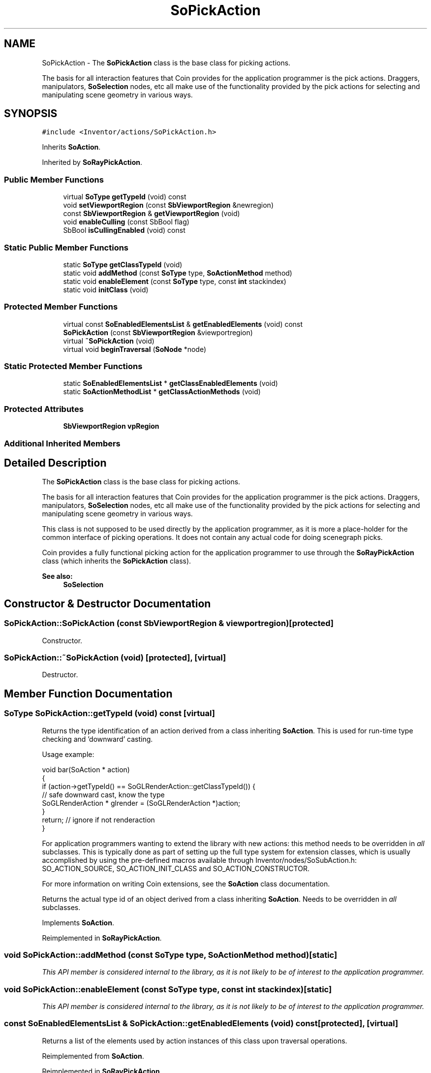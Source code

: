 .TH "SoPickAction" 3 "Sun May 28 2017" "Version 4.0.0a" "Coin" \" -*- nroff -*-
.ad l
.nh
.SH NAME
SoPickAction \- The \fBSoPickAction\fP class is the base class for picking actions\&.
.PP
The basis for all interaction features that Coin provides for the application programmer is the pick actions\&. Draggers, manipulators, \fBSoSelection\fP nodes, etc all make use of the functionality provided by the pick actions for selecting and manipulating scene geometry in various ways\&.  

.SH SYNOPSIS
.br
.PP
.PP
\fC#include <Inventor/actions/SoPickAction\&.h>\fP
.PP
Inherits \fBSoAction\fP\&.
.PP
Inherited by \fBSoRayPickAction\fP\&.
.SS "Public Member Functions"

.in +1c
.ti -1c
.RI "virtual \fBSoType\fP \fBgetTypeId\fP (void) const"
.br
.ti -1c
.RI "void \fBsetViewportRegion\fP (const \fBSbViewportRegion\fP &newregion)"
.br
.ti -1c
.RI "const \fBSbViewportRegion\fP & \fBgetViewportRegion\fP (void)"
.br
.ti -1c
.RI "void \fBenableCulling\fP (const SbBool flag)"
.br
.ti -1c
.RI "SbBool \fBisCullingEnabled\fP (void) const"
.br
.in -1c
.SS "Static Public Member Functions"

.in +1c
.ti -1c
.RI "static \fBSoType\fP \fBgetClassTypeId\fP (void)"
.br
.ti -1c
.RI "static void \fBaddMethod\fP (const \fBSoType\fP type, \fBSoActionMethod\fP method)"
.br
.ti -1c
.RI "static void \fBenableElement\fP (const \fBSoType\fP type, const \fBint\fP stackindex)"
.br
.ti -1c
.RI "static void \fBinitClass\fP (void)"
.br
.in -1c
.SS "Protected Member Functions"

.in +1c
.ti -1c
.RI "virtual const \fBSoEnabledElementsList\fP & \fBgetEnabledElements\fP (void) const"
.br
.ti -1c
.RI "\fBSoPickAction\fP (const \fBSbViewportRegion\fP &viewportregion)"
.br
.ti -1c
.RI "virtual \fB~SoPickAction\fP (void)"
.br
.ti -1c
.RI "virtual void \fBbeginTraversal\fP (\fBSoNode\fP *node)"
.br
.in -1c
.SS "Static Protected Member Functions"

.in +1c
.ti -1c
.RI "static \fBSoEnabledElementsList\fP * \fBgetClassEnabledElements\fP (void)"
.br
.ti -1c
.RI "static \fBSoActionMethodList\fP * \fBgetClassActionMethods\fP (void)"
.br
.in -1c
.SS "Protected Attributes"

.in +1c
.ti -1c
.RI "\fBSbViewportRegion\fP \fBvpRegion\fP"
.br
.in -1c
.SS "Additional Inherited Members"
.SH "Detailed Description"
.PP 
The \fBSoPickAction\fP class is the base class for picking actions\&.
.PP
The basis for all interaction features that Coin provides for the application programmer is the pick actions\&. Draggers, manipulators, \fBSoSelection\fP nodes, etc all make use of the functionality provided by the pick actions for selecting and manipulating scene geometry in various ways\&. 

This class is not supposed to be used directly by the application programmer, as it is more a place-holder for the common interface of picking operations\&. It does not contain any actual code for doing scenegraph picks\&.
.PP
Coin provides a fully functional picking action for the application programmer to use through the \fBSoRayPickAction\fP class (which inherits the \fBSoPickAction\fP class)\&.
.PP
\fBSee also:\fP
.RS 4
\fBSoSelection\fP 
.RE
.PP

.SH "Constructor & Destructor Documentation"
.PP 
.SS "SoPickAction::SoPickAction (const \fBSbViewportRegion\fP & viewportregion)\fC [protected]\fP"
Constructor\&. 
.SS "SoPickAction::~SoPickAction (void)\fC [protected]\fP, \fC [virtual]\fP"
Destructor\&. 
.SH "Member Function Documentation"
.PP 
.SS "\fBSoType\fP SoPickAction::getTypeId (void) const\fC [virtual]\fP"
Returns the type identification of an action derived from a class inheriting \fBSoAction\fP\&. This is used for run-time type checking and 'downward' casting\&.
.PP
Usage example:
.PP
.PP
.nf
void bar(SoAction * action)
{
  if (action->getTypeId() == SoGLRenderAction::getClassTypeId()) {
    // safe downward cast, know the type
    SoGLRenderAction * glrender = (SoGLRenderAction *)action;
  }
  return; // ignore if not renderaction
}
.fi
.PP
.PP
For application programmers wanting to extend the library with new actions: this method needs to be overridden in \fIall\fP subclasses\&. This is typically done as part of setting up the full type system for extension classes, which is usually accomplished by using the pre-defined macros available through Inventor/nodes/SoSubAction\&.h: SO_ACTION_SOURCE, SO_ACTION_INIT_CLASS and SO_ACTION_CONSTRUCTOR\&.
.PP
For more information on writing Coin extensions, see the \fBSoAction\fP class documentation\&.
.PP
Returns the actual type id of an object derived from a class inheriting \fBSoAction\fP\&. Needs to be overridden in \fIall\fP subclasses\&. 
.PP
Implements \fBSoAction\fP\&.
.PP
Reimplemented in \fBSoRayPickAction\fP\&.
.SS "void SoPickAction::addMethod (const \fBSoType\fP type, \fBSoActionMethod\fP method)\fC [static]\fP"
\fIThis API member is considered internal to the library, as it is not likely to be of interest to the application programmer\&.\fP 
.SS "void SoPickAction::enableElement (const \fBSoType\fP type, const \fBint\fP stackindex)\fC [static]\fP"
\fIThis API member is considered internal to the library, as it is not likely to be of interest to the application programmer\&.\fP 
.SS "const \fBSoEnabledElementsList\fP & SoPickAction::getEnabledElements (void) const\fC [protected]\fP, \fC [virtual]\fP"
Returns a list of the elements used by action instances of this class upon traversal operations\&. 
.PP
Reimplemented from \fBSoAction\fP\&.
.PP
Reimplemented in \fBSoRayPickAction\fP\&.
.SS "void SoPickAction::setViewportRegion (const \fBSbViewportRegion\fP & newregion)"
Set a new viewport region to replace the one passed in with the constructor\&. 
.SS "const \fBSbViewportRegion\fP & SoPickAction::getViewportRegion (void)"
Returns the viewport region used by the action\&. 
.SS "void SoPickAction::enableCulling (const SbBool flag)"
Don't calculate bounding boxes and try to do culling when picking\&.
.PP
This can provide a speed-up in cases where the default setting of \fCon\fP would be inefficient\&. 
.SS "SbBool SoPickAction::isCullingEnabled (void) const"
Returns the current state of the culling flag\&. 
.SS "void SoPickAction::beginTraversal (\fBSoNode\fP * node)\fC [protected]\fP, \fC [virtual]\fP"
This virtual method is called from \fBSoAction::apply()\fP, and is the entry point for the actual scenegraph traversal\&.
.PP
It can be overridden to initialize the action at traversal start, for specific initializations in the action subclasses inheriting \fBSoAction\fP\&.
.PP
Default method just calls \fBtraverse()\fP, which any overridden implementation of the method must do too (or call \fBSoAction::beginTraversal()\fP) to trigger the scenegraph traversal\&. 
.PP
Reimplemented from \fBSoAction\fP\&.
.PP
Reimplemented in \fBSoRayPickAction\fP\&.
.SH "Member Data Documentation"
.PP 
.SS "\fBSbViewportRegion\fP SoPickAction::vpRegion\fC [protected]\fP"
The viewport region used by pick actions\&. 

.SH "Author"
.PP 
Generated automatically by Doxygen for Coin from the source code\&.
